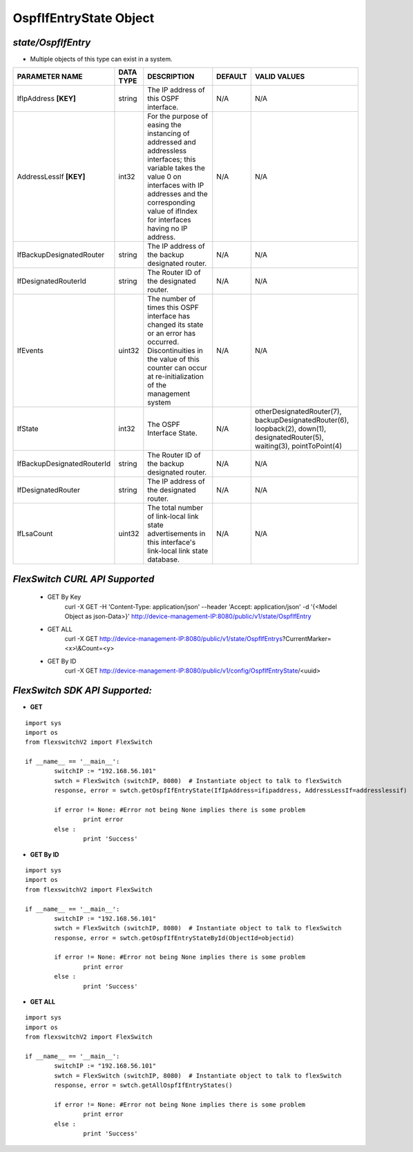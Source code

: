 OspfIfEntryState Object
=============================================================

*state/OspfIfEntry*
------------------------------------

- Multiple objects of this type can exist in a system.

+----------------------------+---------------+--------------------------------+-------------+--------------------------------+
|     **PARAMETER NAME**     | **DATA TYPE** |        **DESCRIPTION**         | **DEFAULT** |        **VALID VALUES**        |
+----------------------------+---------------+--------------------------------+-------------+--------------------------------+
| IfIpAddress **[KEY]**      | string        | The IP address of this OSPF    | N/A         | N/A                            |
|                            |               | interface.                     |             |                                |
+----------------------------+---------------+--------------------------------+-------------+--------------------------------+
| AddressLessIf **[KEY]**    | int32         | For the purpose of easing the  | N/A         | N/A                            |
|                            |               | instancing of addressed and    |             |                                |
|                            |               | addressless interfaces; this   |             |                                |
|                            |               | variable takes the value 0 on  |             |                                |
|                            |               | interfaces with IP addresses   |             |                                |
|                            |               | and the corresponding value of |             |                                |
|                            |               | ifIndex for interfaces having  |             |                                |
|                            |               | no IP address.                 |             |                                |
+----------------------------+---------------+--------------------------------+-------------+--------------------------------+
| IfBackupDesignatedRouter   | string        | The IP address of the backup   | N/A         | N/A                            |
|                            |               | designated router.             |             |                                |
+----------------------------+---------------+--------------------------------+-------------+--------------------------------+
| IfDesignatedRouterId       | string        | The Router ID of the           | N/A         | N/A                            |
|                            |               | designated router.             |             |                                |
+----------------------------+---------------+--------------------------------+-------------+--------------------------------+
| IfEvents                   | uint32        | The number of times this       | N/A         | N/A                            |
|                            |               | OSPF interface has changed     |             |                                |
|                            |               | its state or an error has      |             |                                |
|                            |               | occurred.  Discontinuities in  |             |                                |
|                            |               | the value of this counter can  |             |                                |
|                            |               | occur at re-initialization of  |             |                                |
|                            |               | the management system          |             |                                |
+----------------------------+---------------+--------------------------------+-------------+--------------------------------+
| IfState                    | int32         | The OSPF Interface State.      | N/A         | otherDesignatedRouter(7),      |
|                            |               |                                |             | backupDesignatedRouter(6),     |
|                            |               |                                |             | loopback(2), down(1),          |
|                            |               |                                |             | designatedRouter(5),           |
|                            |               |                                |             | waiting(3), pointToPoint(4)    |
+----------------------------+---------------+--------------------------------+-------------+--------------------------------+
| IfBackupDesignatedRouterId | string        | The Router ID of the backup    | N/A         | N/A                            |
|                            |               | designated router.             |             |                                |
+----------------------------+---------------+--------------------------------+-------------+--------------------------------+
| IfDesignatedRouter         | string        | The IP address of the          | N/A         | N/A                            |
|                            |               | designated router.             |             |                                |
+----------------------------+---------------+--------------------------------+-------------+--------------------------------+
| IfLsaCount                 | uint32        | The total number of link-local | N/A         | N/A                            |
|                            |               | link state advertisements in   |             |                                |
|                            |               | this interface's link-local    |             |                                |
|                            |               | link state database.           |             |                                |
+----------------------------+---------------+--------------------------------+-------------+--------------------------------+



*FlexSwitch CURL API Supported*
------------------------------------

	- GET By Key
		 curl -X GET -H 'Content-Type: application/json' --header 'Accept: application/json' -d '{<Model Object as json-Data>}' http://device-management-IP:8080/public/v1/state/OspfIfEntry
	- GET ALL
		 curl -X GET http://device-management-IP:8080/public/v1/state/OspfIfEntrys?CurrentMarker=<x>\\&Count=<y>
	- GET By ID
		 curl -X GET http://device-management-IP:8080/public/v1/config/OspfIfEntryState/<uuid>


*FlexSwitch SDK API Supported:*
------------------------------------



- **GET**


::

	import sys
	import os
	from flexswitchV2 import FlexSwitch

	if __name__ == '__main__':
		switchIP := "192.168.56.101"
		swtch = FlexSwitch (switchIP, 8080)  # Instantiate object to talk to flexSwitch
		response, error = swtch.getOspfIfEntryState(IfIpAddress=ifipaddress, AddressLessIf=addresslessif)

		if error != None: #Error not being None implies there is some problem
			print error
		else :
			print 'Success'


- **GET By ID**


::

	import sys
	import os
	from flexswitchV2 import FlexSwitch

	if __name__ == '__main__':
		switchIP := "192.168.56.101"
		swtch = FlexSwitch (switchIP, 8080)  # Instantiate object to talk to flexSwitch
		response, error = swtch.getOspfIfEntryStateById(ObjectId=objectid)

		if error != None: #Error not being None implies there is some problem
			print error
		else :
			print 'Success'




- **GET ALL**


::

	import sys
	import os
	from flexswitchV2 import FlexSwitch

	if __name__ == '__main__':
		switchIP := "192.168.56.101"
		swtch = FlexSwitch (switchIP, 8080)  # Instantiate object to talk to flexSwitch
		response, error = swtch.getAllOspfIfEntryStates()

		if error != None: #Error not being None implies there is some problem
			print error
		else :
			print 'Success'


